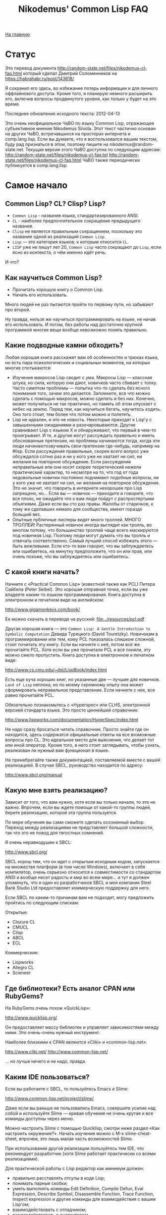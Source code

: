 #+STARTUP: showall indent hidestars
#+HTML_HEAD: <!-- -*- mode: org; fill-column: 87 -*-  -->

#+HTML_DOCTYPE: <!DOCTYPE html>
#+HTML_HEAD: <link href="../css/style.css" rel="stylesheet" type="text/css" />

#+OPTIONS: toc:nil num:nil h:4 html-postamble:nil html-preamble:t tex:t f:t

#+TOC: headlines 3

#+HTML: <div class="outline-2" id="meta"><a href="../index.html">На главную</a></div>

#+TITLE: Nikodemus' Common Lisp FAQ

* Статус

Это перевод документа
http://random-state.net/files/nikodemus-cl-faq.html который сделал
Дмитрий Соломенников на https://habrahabr.ru/post/143618/

Я сохранил его здесь, во избежание потерь информации и для личного
оффлайнового доступа. Кроме того, я планирую немного расширить его,
включив вопросы продвинутого уровня, как только у будет на это время.

Последнее обновление исходного текста: 2012-04-13

Это очень неофициальное ЧаВО по языку Common Lisp, отражающее
субъективное мнение Nikodemus Siivola. Этот текст частично основан на
других ЧаВО, встречавшихся на просторах интернета и comp.lang.lisp.
Если вы думаете, что я воспользовался вашим текстом, буду рад
признаться в этом, поэтому пишите на nikodemus@random-state.net.
Текущая версия этого ЧаВО доступна по следующим адресам:
http://random-state.net/files/nikodemus-cl-faq.txt
http://random-state.net/files/nikodemus-cl-faq.html
ЧаВО также периодически публикуется в comp.lang.lisp.

* Самое начало

** Common Lisp? CL? Clisp? Lisp?

- ~Common Lisp~ - название языка, стандартизированного ANSI.
- ~CL~ - наиболее предпочтительное сокращение предыдущего названия.
- ~Clisp~ не является правильным сокращением, поскольку это название
  одной из реализаций ~Common Lisp~.
- ~Lisp~ — это категория языков, к которым относится ~CL~.
- ~LISP~ уже не пишут лет 20, ~Common Lisp~ часто сокращают до ~Lisp~, если
  ясно из контекста, о чём именно идёт речь.

И что?

** Как научиться Common Lisp?

- Прочитать хорошую книгу о Common Lisp.
- Начать его использовать.

Много людей не раз пытаются пройти по первому пути, но забывают про
второй.

Ну правда, нельзя же научиться программировать на языке, не начав его
использовать. И потом, без работы над достаточно крупной программой
многие вещи вообще невозможно понять правильно.

** Какие подводные камни обходить?

Любая хорошая книга расскажет вам об особенностях и трюках языка, но
есть пара психологических и социальных моментов, на которых многие
спотыкаются:

- Изучение макросов Lisp сводит с ума.
  Макросы Lisp — классная штука, но сила, которую они дают, новичков
  часто сбивает с толку.
  Часто симптом проблемы — попытка что-то сделать без ясного
  понимания того, зачем это делается. Запомните, все что можно
  сделать с помощью макросов, можно сделать и без них. Конечно,
  может получиться не так практично, но память об этом опускает с
  небес на землю.
  Перед тем, как научиться бегать, научитесь ходить. Оно того стоит,
  тем более что потом можно и полететь.
- Lisp не идеален, и это не новость.
  Некоторые приходят к Lisp'у с завышенными ожиданиями и
  разочаровываются. Другие сравнивают Lisp с языком X и
  обнаруживают, что первый в чем-то проигрывает.
  И те, и другие могут рассуждать правильно и иметь обоснованные
  претензии, но проблемы начинаются тогда, когда эти люди
  начинаютозвучивать свои претензии где-нибудь, например на #lisp.
  Если рассуждения правильные, скорее всего вопрос уже обсуждался
  сотню раз и ни у кого уже не хватает ни сил, ни желания на
  повторное обсуждение.
  Если рассуждения неправильные или они носят скорее теоретический
  нежели практический характер, то несмотря на то, что год от года
  недовольные новички постоянно поднимают подобные вопросы, ни у
  кого уже не хватает ни сил, ни желания на повторное обсуждение.
  Это не значит, что говорить в интернете нехорошее про Lisp
  запрещено, но… Если вы — новичок — приходите и говорите, что все
  плохо, не ожидайте что к вам люди пойдут с распростертыми
  объятиями. Даже если вы сто раз правы.
  Жалобы от старичков, к тому же сделавших немало для сообщества,
  имеют гораздо больший вес.
- Опытные публичные лисперы видят много троллей.
  МНОГО ТРОЛЛЕЙ! Растерянный новичок иногда выглядит как тролль, во
  многом потому, что большинство троллей чаще всего маскируются под
  новичков Lisp.
  Поэтому люди могут думать что вы тролль и отвечать соответственно.
  Самый лучший способ избежать этого — быть вежливыми. Если кто-то
  вам говорит, что вы заблуждаетесь или ошибаетесь, на минутку
  предположите, что он или прав, или очень похоже, что вы
  заблуждаетесь или ошибаетесь.

** С какой книги начать?

Начните с «Practical Common Lisp» (известной также как PCL) Питера
Сайбела (Peter Seibel). Это хорошая отправная точка, если вы уже
владеете каким-то языком программирования. Книга доступна в
электронном и печатном виде на английском:

http://www.gigamonkeys.com/book/

Ее можно скачать в переводе на русский: [[file:../resources/pcl.pdf]]

Другая хорошая книга — это ~Common Lisp: A Gentle Introduction to
Symbolic Computation~ Девида Турецкого (David Touretzky). Новичокам в
программировании или тем, кому PCL показалась слишком сложной, стоит
почитать эту книгу. Если вы начнете с неё, потом всё же прочитайте
PCL. Хотя если вы уже прочитали PCL и всё поняли, эту можно смело
пропустить. Книга доступна в электронном и печатном виде:

http://www.cs.cmu.edu/~dst/LispBook/index.html

Есть еще куча хороших книг, но указанные две — лучшие для
новичков. ~Land of Lisp~ неплоха, но по моему скромному опыту она
может сформировать неправильное представление. Если начнете с нее, все
равно прочитайте PCL.

Обязательно познакомьтесь с «Hyperspec» или CLHS, электронной версией
стандарта языка. Это просто ценнейший справочник:

http://www.lispworks.com/documentation/HyperSpec/index.html

Не надо сразу бросаться читать справочник. Просто знайте где он
находится, здесь содержатся официальные ответы на все возможные
вопросы про CL. Это идеальное место для выяснения, что делает тот или
иной оператор. Кроме того, в него стоит заглядывать, чтобы узнать,
реализован ли нужный вам функционал в языке.

Не пренебрегайте также документацией, поставляемой вместе с вашей
реализацией. В случае SBCL, руководство находится по адресу:

http://www.sbcl.org/manual

** Какую мне взять реализацию?

Зависит от того, что вам нужно, хотя если вы только начали, то это не
важно. Впрочем, если вы ждете помощи от какой-то группы людей, берите
реализацию, которой эта группа пользуется.

По мере обучения вы сами сможете сделать осознанный выбор. Переход
между реализациями не представляет большой сложности, так что это не
повод для тягостных сомнений.

Я очень неравнодушен к SBCL:

http://www.sbcl.org/

SBCL хорош тем, что он идет с открытым исходным кодом, запускается на
множестве платформ (в том числе Windows), включает в себя компилятор,
очень серьезно относится к совместимости со стандартом ANSI и вообще
несет радость и мир во всем мире… и тут я должен упомянуть, что я один
из разработчиков SBCL и моя компания Steel Bank Studio Ltd
предоставляет коммерческую поддержку для него.

Если SBCL по каким-то причинам вам не подходит, могу предложить
пройтись по следующим спискам:

Открытые:
- Clozure CL
- CMUCL
- Clisp
- ABCL
- ECL

Коммерческие:

- Lispworks
- Allegro CL
- Scieneer

** Где библиотеки? Есть аналог CPAN или RubyGems?

На RubyGems очень похож «QuickLisp»:

http://www.quicklisp.org/

Он предоставляет массу библиотек и управляет зависимостями между
ними. Это очень-очень нужный инструмент.

Наиболее близкими к CPAN являются «Cliki» и «common-lisp.net»:

http://www.cliki.net/
http://www.common-lisp.net/

… но лучше ничего и не надо, правда.

** Каким IDE пользоваться?

Если вы работаете с SBCL, то пользуйтесь Emacs и Slime:

http://www.common-lisp.net/project/slime/

Даже если вы раньше не пользовались Emacs, совершите усилие над собой
и используйте Slime — кривая обучения не очень крутая и все команды
доступны через меню.

Можно настроить Slime с помощью Quicklisp, смотри ниже раздел «Как
настроить окружение?». Начать изучение можно с M-x slime-cheat-sheet,
впрочем, это лишь малая часть возможностей Slime.

При использовании другой реализации пользуйтесь тем IDE, что
рекомендует разработчик (хотя Slime работает практически со всеми
реализациями).

Для практической работы с Lisp редактор как минимум должен:

- правильно расставлять отсупы в коде Lisp;
- понимать парные скобки;
- уметь выполнять команды Edit Definition, Compile Defun, Eval
  Expression, Describe Symbol, Disassemble Function, Trace Function,
  Inspect expression и другие команды для взаимодействия с вашим
  Lisp'ом;
- взаимодействовать с отладчиком;
- взаимодействовать с инспектором.

Slime умеет все перечисленное и ещё много чего.

Если вам нравится Vi(m), обратите внимание на Slimv, который связывает
Vim с частью Slime, написанной на Common Lisp:

http://www.vim.org/scripts/script.php?script_id=2531
https://bitbucket.org/kovisoft/slimv/
http://kovisoft.bitbucket.org/tutorial.html

...но я не могу ручаться за это, поскольку не пользуюсь Vim/Slimv.

** Как настроить окружение?

Хорошее руководство (на момент написания) по получению SBCL, Slime и
настройке Quicklisp расположено здесь:

http://mohiji.nfshost.com/2011/01/modern-common-lisp-on-linux/
http://mohiji.nfshost.com/2011/01/modern-common-lisp-on-osx/

Указания по настройке Clisp на Windows. Впрочем, нельзя объять
необъятное:

http://mohiji.nfshost.com/2011/01/modern-common-lisp-on-windows/

** А GUI есть?

И да, и нет. Одного GUI, которым пользовались бы все, нет.

Коммерческие Lisp'ы в большинстве своём поставляются с библиотеками
GUI, и, похоже, что сторонникам этих реализаций нравятся поставляемые
библиотеки. Однако, код для таких библиотек не переносится между
Lisp'ами. Если вы пользуетесь коммерческой реализацией и переносимость
кода вам не интересна, то выбирайте инструменты, предлагаемые
разработчиком. В зависимости от того, как сделана библиотека, код
может переносится на разные операционные системы, возможно это именно
то, что вам нужно.

В лагере отрытого кода тоже есть несколько решений.

CommonQt — это привязка Common Lisp к библиотеке smoke для Qt:

http://common-lisp.net/project/commonqt/

LTK построена поверх Tk:

http://www.peter-herth.de/ltk/

CL-GTK2 и CLG — привязки к GTK+, но я не могу ничего сказать про
текущее состояние этих разработок. Стоит также посмотреть на GTK
Server.

http://common-lisp.net/project/cl-gtk2/
http://sourceforge.net/projects/clg/ http://www.gtk-server.org/

CLIM (Common Lisp Interface Manager) — это почти стандартизированная
спецификация API для GUI, довольно сильно отличающаяся от GUI,
перечисленных выше. Не ожидайте, что все будет знакомо и понятно.

http://random-state.net/files/how-is-clim-different.html

Многие клянутся, что это лучшее, что есть для построения GUI, другие
утверждают, что это совсем не так. Как бы то ни было, большинство
коммерческих Lisp'ов реализуют CLIM, и еще есть переносимая открытая
библиотека, называемая McCLIM, довольно удобная, хотя в последнее
время не особо развиваемая.

http://common-lisp.net/project/mcclim/

CLX — это переносимый низкоуровневый Lisp-интерфейс к X11,
предоставляющий уровень абстракций, сопоставимый с Xlib.

http://www.cliki.net/CLX
https://github.com/sharplispers/clx

Если не строго ограничиваться вопросами GUI, буду неправ, если не
упомяну CL-OPENGL, переносимую привязку к API OpenGL, GLU и GLUT:

http://common-lisp.net/project/cl-opengl/

** Какие есть форумы?

Не форум конечно, но есть Planet Lisp — агрегатор блогов по Common
Lisp. Много интересной информации, без избытка.

http://planet.lisp.org/

LispForum — просто хороший форум:

http://www.lispforum.com/

но я не ручаюсь, поскольку бываю там нечасто.

Есть ещё группы comp.lang.lisp на Usenet/Google Groups, но они густо
населены троллями. Пишущие там авторы довольно грамотны, при этом
спекуляции профанов — рядовое явление. Читать эти группы может быть
тяжело, но чтобы пользоваться Lisp'ом, читать их не обязательно.

http://groups.google.com/group/comp.lang.lisp

Специализированные списки рассылки имеют намного лучшее отношение
сигнал/шум. Все реализации стараются завести собственные
пользовательские и справочные списки рассылки, большинство библиотек
также создают собственные списки рассылки. Для SBCL есть, например,
это:

https://lists.sourceforge.net/lists/listinfo/sbcl-help

Среди open-source разработчиков и пользователей популярен канал #lisp
на freenode.org. Имейте, впрочем, ввиду, что на #lisp довольно жестко
придерживаются темы, и эта тема Common Lisp, а не «Lisp вообще». Для
этого есть канал #lispcafe с гораздо более мягкими правилами.

Довольно активно сообщество разработчиков игр, но я не особо с ним
знаком. Гугл вам в помощь.

Профессионалы Common Lisp общаются в списке «pro». Обсуждение других
диалектов Lisp'а является офтопиком, вопросы новичков НЕ принимаются.

http://lists.common-lisp.net/mailman/listinfo/pro

* Свойства языка

** Как скомпилировать файл?

Короткий ответ: запускаете Lisp и печатаете:

#+BEGIN_SRC lisp
  (compile-file "/path/to/myfile.lisp")
#+END_SRC

Затем, скорее всего, вам потребуется загрузить (load ...)
компилированный файл.

Развернутый ответ: большинство компилируемых языков неинтерактивны —
вы компилирует файл из командной строки или IDE, затем запускаете
компилированный файл. В Lisp'е все не так.

При том, что в общем случае вы можете превратить ваш проект в
исполняемый файл, типичная рабочая сессия не похожа на цикл
правка-компиляция-выполнение, как можно было бы ожидать.

Обычно взаимодействие происходит с запущенным Lisp-процессом, который
содержит рабочую сессию, в которую вы интерактивно добавляете код.

Например:
- открываем Emacs, с помощью M-x slime запускаем Slime и Lisp;
- с помощью, к примеру, ASDF, загружаем имеющийся код;
- открываем нужный файл, правим функцию и нажимаем C-c C-c, что
  приведет её перекомпиляции;
- переходим в Slime REPL и тестируем изменения;
- повторяем с шага 3.

Упомянутая выше аббревиатура ASDF расшифровывается как «Another System
Definition Facility». Этой система позволяет указать способ сбора
нескольких файлов в единую систему для их загрузки или компиляции
одной командой. Чем-то походит на Make.

** Как сделать исполняемый файл?

Ответ зависит от используемой вами реализации. Смотрите в
документации. Если говорить про SBCL:

#+BEGIN_SRC lisp
  ;; Загружаете приложение в SBCL, затем выполняете команду
  ;; save-lisp-and-die.
  ;; Точка входа в приложение - MY-FUNCTION.
  (save-lisp-and-die "my.exe" :executable t :toplevel 'my-function)
#+END_SRC

** FUNCALL и APPLY — в чем разница, что использовать?

Короткий ответ: везде, где можно используйте FUNCALL, в остальных
случаях используйте APPLY.

Развернутый ответ: при вызове FUNCALL должно быть известно количество
аргументов. APPLY (и MULTIPLE-VALUE-CALL) не требует информации о
количестве аргументов.

#+BEGIN_SRC lisp
  (defun map-list-with-1 (function list arg)
    (mapcar (lambda (elt)
              (funcall function elt arg))
            list))

  (defun map-list-with-n (function list &rest args)
    (mapcar (lambda (elt)
              (apply function elt args))
            list))
#+END_SRC

Незачем писать MAP-LIST-WITH-1 с помощью APPLY, вызов FUNCALL почти
наверняка будет более эффективным.

В противовес MAP-LIST-WITH-N не может быть написан с использованием
FUNCALL, поскольку количество аргументов вызывающей стороне
неизвестно. Следует использовать APPLY.

** SET, SETQ и SETF — в чем разница, что использовать?

Короткий ответ: всегда используйте SETF.

Развернутый ответ: Давным давно, когда еще не было Common Lisp, не
было лексических переменных, были только динамические. И не было тогда
ни SETQ, ни SETF, только SET.

То, что сегодня пишется как

#+BEGIN_SRC lisp
  (setf (symbol-value '*foo*) 42)
#+END_SRC

записывалось так

#+BEGIN_SRC lisp
  (set (quote *foo*) 42)
#+END_SRC

что со временем сократилось до SETQ (SET Quoted)

#+BEGIN_SRC lisp
  (setq *foo* 42)
#+END_SRC

Потом появились лексические переменные и SETQ стали использовать и для
их присваивания, так что SETQ перестал быть просто оберткой вокруг
SET.

Позже кто-то изобрел SETF (SET Field) как обобщенный способ присвоения
значений в структурах данных, зеркальное отображение L-значений в
других языках:

#+BEGIN_SRC pascal
  x.car := 42;
#+END_SRC

записывается как

#+BEGIN_SRC lisp
  (setf (car x) 42)
#+END_SRC

Для симметрии и общности, SETF также включает в себя функциональность
SETQ. Можно сказать, что SETQ был низкоуровневым примитивом, а SETF —
высокоуровневой операцией.

Потом появились символьные макросы. Поскольку символьные макросы
прозрачны, было сделано так, что SETQ ведет себя как SETF в случае,
когда присваиваемая «переменная» на деле символьный макрос:

#+BEGIN_SRC lisp
  (defvar *hidden* (cons 42 42))
  (define-symbol-macro foo (car *hidden*))

  foo => 42

  (setq foo 13)

  foo => 13

  ,*hidden* => (13 . 42)
#+END_SRC

И вот мы попадаем в наши дни: SET и SETQ по сути атавизм, оставшийся
от старых диалектов и, возможно, будет выкинут из того, что будет
следующим Common Lisp'ом.

Всегда пользуйтесь SETF.

** '(1 2 3) или (list 1 2 3)?

Короткий ответ: пишите

#+BEGIN_SRC lisp
(list 1 2 3)
#+END_SRC

пока не поймете разницу. Если вы пишете

#+BEGIN_SRC lisp
'(1 2 3)
#+END_SRC



не модифицируйте это деструктивно (т.е. с помощью SORT или NREVERSE).

Развернутый ответ: Во-первых, одинарная кавычка — это макрос,
преобразующий

#+BEGIN_SRC lisp
'anything
#+END_SRC

в

#+BEGIN_SRC lisp
(quote anything)
#+END_SRC



во время чтения, так что

#+BEGIN_SRC lisp
'(1 2 3) === (quote (1 2 3))
#+END_SRC



Во-вторых, QUOTE — это специальный оператор, возвращающий свои
аргументы невычисленными. Так

#+BEGIN_SRC lisp
'(1 2 3)
#+END_SRC



возвращает буквальный (literal) список. Как и в большинстве языков
модификация буквальных (literal) данных приводит к неопределенным
последствиям. Например, компилятор может соединить константы,
содержащие литералы:

#+BEGIN_SRC lisp
   (let ((a '(1 2 3))
         (b '(1 2 3)))
    (eq a b))            ; => T или NIL
#+END_SRC



Следствием является тот факт, что изменяя A, также может измениться и
B. Тогда для чего годится QUOTE? Если, например, у вас есть большие
неизменяемые списки, которые компилятор может соединить, то пометка их
как буквальные (literal) дает компилятору право так поступить.

** Что за звездочки?

Что бы вы ни использовали для объявления переменных, ~DEFVAR~ или
~DEFPARAMETER~, всегда окружайте имя переменной звездочками. И НЕ
делайте так для локальных переменных.

#+BEGIN_SRC lisp
  (defvar *очень-хорошо* ...)
  (defvar это-очень-плохо ...)
#+END_SRC

Зачем? Если вы еще не знаете, что такое специальные переменные,
продолжайте читать ту книжку, которую читаете и возвращайтесь как
закончите, а пока используйте звездочки.

Они защищают от двух простых ошибок, которые очень легко сделать.

Ошибка 1: случайное связывание специальной переменной.

#+BEGIN_SRC lisp
  (defparameter foo "foo!")

  (defun say-it ()
     (write-line foo))

  (defun say-more (foo)
     (say-it)
     (format t "now say ~A~%" foo))
#+END_SRC

Теперь

#+BEGIN_SRC lisp
(say-more "bar!")
#+END_SRC

напечатает:

#+BEGIN_EXAMPLE
  say bar!
  now say bar!
#+END_EXAMPLE

вместо ожидаемого

#+BEGIN_EXAMPLE
  say foo!
  now say bar!
#+END_EXAMPLE

... упс!

Ошибка 2: из-за опечатки производится чтение из специальной вместо
локальной переменной, предупреждения не выдается.

Обычно вы получите предупреждение времени компиляции и ошибку времени
выполнения в случае

#+BEGIN_SRC lisp
  (defun foo (bar)
     bat)
#+END_SRC

но если перед этим написать

#+BEGIN_SRC lisp
  (defparameter bat "baseball")
#+END_SRC

то ошибки не будет и вы потратите уйму времени на отладку, пытаясь
понять, что не так.

Если пишете код для себя, все равно, ставите вы звездочки или нет, но
когда вы публикуете код, отсутствие звездочек означает трату времени
других людей. Не делайте так, пожалуйста!

Отсутствие звездочек создает ощущение ошибки: когда я вижу

#+BEGIN_SRC lisp
  (defparameter нет-звездочек ...)
#+END_SRC

я понимаю, что нужно читать код особенно осторожно, потому как нет
никакой гарантии, что код, который с первого взляда выглядит вполне
безобидно, не будет иметь нелокальных побочных эффектов или
зависимостей.

Всегда ставьте звездочки. Говорят, из всех правил бывают исключения,
но в данном случае очень трудно отыскать настоящее исключение из этого
правила.

Хорошего кода!

Nikodemus
